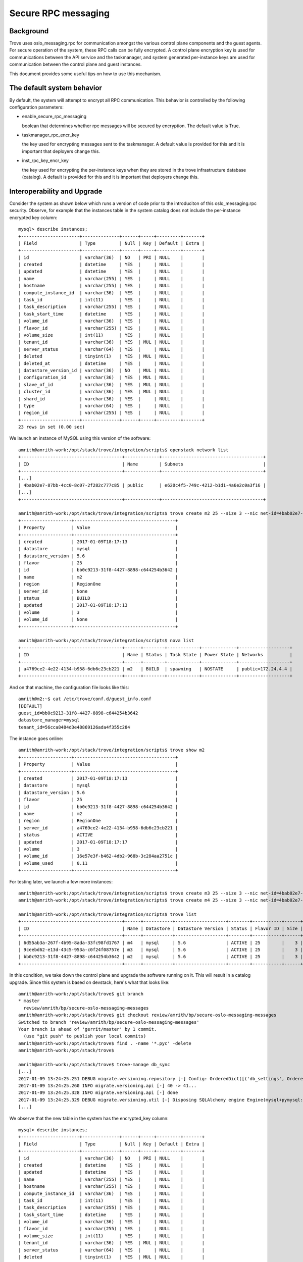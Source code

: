 .. _secure_rpc_messaging:

======================
 Secure RPC messaging
======================

Background
----------

Trove uses oslo_messaging.rpc for communication amongst the various
control plane components and the guest agents. For secure operation of
the system, these RPC calls can be fully encrypted. A control plane
encryption key is used for communications between the API service and
the taskmanager, and system generated per-instance keys are used for
communication between the control plane and guest instances.

This document provides some useful tips on how to use this mechanism.

The default system behavior
---------------------------

By default, the system will attempt to encrypt all RPC
communication. This behavior is controlled by the following
configuration parameters:

- enable_secure_rpc_messaging

  boolean that determines whether rpc messages will be secured by
  encryption. The default value is True.

- taskmanager_rpc_encr_key

  the key used for encrypting messages sent to the taskmanager. A
  default value is provided for this and it is important that
  deployers change this.

- inst_rpc_key_encr_key

  the key used for encrypting the per-instance keys when they are
  stored in the trove infrastructure database (catalog). A default is
  provided for this and it is important that deployers change this.


Interoperability and Upgrade
----------------------------

Consider the system as shown below which runs a version of code prior
to the introduciton of this oslo_messaging.rpc security. Observe, for
example that the instances table in the system catalog does not
include the per-instance encrypted key column::

     mysql> describe instances;
     +----------------------+--------------+------+-----+---------+-------+
     | Field                | Type         | Null | Key | Default | Extra |
     +----------------------+--------------+------+-----+---------+-------+
     | id                   | varchar(36)  | NO   | PRI | NULL    |       |
     | created              | datetime     | YES  |     | NULL    |       |
     | updated              | datetime     | YES  |     | NULL    |       |
     | name                 | varchar(255) | YES  |     | NULL    |       |
     | hostname             | varchar(255) | YES  |     | NULL    |       |
     | compute_instance_id  | varchar(36)  | YES  |     | NULL    |       |
     | task_id              | int(11)      | YES  |     | NULL    |       |
     | task_description     | varchar(255) | YES  |     | NULL    |       |
     | task_start_time      | datetime     | YES  |     | NULL    |       |
     | volume_id            | varchar(36)  | YES  |     | NULL    |       |
     | flavor_id            | varchar(255) | YES  |     | NULL    |       |
     | volume_size          | int(11)      | YES  |     | NULL    |       |
     | tenant_id            | varchar(36)  | YES  | MUL | NULL    |       |
     | server_status        | varchar(64)  | YES  |     | NULL    |       |
     | deleted              | tinyint(1)   | YES  | MUL | NULL    |       |
     | deleted_at           | datetime     | YES  |     | NULL    |       |
     | datastore_version_id | varchar(36)  | NO   | MUL | NULL    |       |
     | configuration_id     | varchar(36)  | YES  | MUL | NULL    |       |
     | slave_of_id          | varchar(36)  | YES  | MUL | NULL    |       |
     | cluster_id           | varchar(36)  | YES  | MUL | NULL    |       |
     | shard_id             | varchar(36)  | YES  |     | NULL    |       |
     | type                 | varchar(64)  | YES  |     | NULL    |       |
     | region_id            | varchar(255) | YES  |     | NULL    |       |
     +----------------------+--------------+------+-----+---------+-------+
     23 rows in set (0.00 sec)

We launch an instance of MySQL using this version of the software::

    amrith@amrith-work:/opt/stack/trove/integration/scripts$ openstack network list
    +--------------------------------------+-------------+--------------------------------------+
    | ID                                   | Name        | Subnets                              |
    +--------------------------------------+-------------+--------------------------------------+
    [...]
    | 4bab02e7-87bb-4cc0-8c07-2f282c777c85 | public      | e620c4f5-749c-4212-b1d1-4a6e2c0a3f16 |
    [...]
    +--------------------------------------+-------------+--------------------------------------+

    amrith@amrith-work:/opt/stack/trove/integration/scripts$ trove create m2 25 --size 3 --nic net-id=4bab02e7-87bb-4cc0-8c07-2f282c777c85
    +-------------------+--------------------------------------+
    | Property          | Value                                |
    +-------------------+--------------------------------------+
    | created           | 2017-01-09T18:17:13                  |
    | datastore         | mysql                                |
    | datastore_version | 5.6                                  |
    | flavor            | 25                                   |
    | id                | bb0c9213-31f8-4427-8898-c644254b3642 |
    | name              | m2                                   |
    | region            | RegionOne                            |
    | server_id         | None                                 |
    | status            | BUILD                                |
    | updated           | 2017-01-09T18:17:13                  |
    | volume            | 3                                    |
    | volume_id         | None                                 |
    +-------------------+--------------------------------------+

    amrith@amrith-work:/opt/stack/trove/integration/scripts$ nova list
    +--------------------------------------+------+--------+------------+-------------+-------------------+
    | ID                                   | Name | Status | Task State | Power State | Networks          |
    +--------------------------------------+------+--------+------------+-------------+-------------------+
    | a4769ce2-4e22-4134-b958-6db6c23cb221 | m2   | BUILD  | spawning   | NOSTATE     | public=172.24.4.4 |
    +--------------------------------------+------+--------+------------+-------------+-------------------+

And on that machine, the configuration file looks like this::

    amrith@m2:~$ cat /etc/trove/conf.d/guest_info.conf
    [DEFAULT]
    guest_id=bb0c9213-31f8-4427-8898-c644254b3642
    datastore_manager=mysql
    tenant_id=56cca8484d3e48869126ada4f355c284

The instance goes online::

    amrith@amrith-work:/opt/stack/trove/integration/scripts$ trove show m2
    +-------------------+--------------------------------------+
    | Property          | Value                                |
    +-------------------+--------------------------------------+
    | created           | 2017-01-09T18:17:13                  |
    | datastore         | mysql                                |
    | datastore_version | 5.6                                  |
    | flavor            | 25                                   |
    | id                | bb0c9213-31f8-4427-8898-c644254b3642 |
    | name              | m2                                   |
    | region            | RegionOne                            |
    | server_id         | a4769ce2-4e22-4134-b958-6db6c23cb221 |
    | status            | ACTIVE                               |
    | updated           | 2017-01-09T18:17:17                  |
    | volume            | 3                                    |
    | volume_id         | 16e57e3f-b462-4db2-968b-3c284aa2751c |
    | volume_used       | 0.11                                 |
    +-------------------+--------------------------------------+

For testing later, we launch a few more instances::

    amrith@amrith-work:/opt/stack/trove/integration/scripts$ trove create m3 25 --size 3 --nic net-id=4bab02e7-87bb-4cc0-8c07-2f282c777c85
    amrith@amrith-work:/opt/stack/trove/integration/scripts$ trove create m4 25 --size 3 --nic net-id=4bab02e7-87bb-4cc0-8c07-2f282c777c85

    amrith@amrith-work:/opt/stack/trove/integration/scripts$ trove list
    +--------------------------------------+------+-----------+-------------------+--------+-----------+------+-----------+
    | ID                                   | Name | Datastore | Datastore Version | Status | Flavor ID | Size | Region    |
    +--------------------------------------+------+-----------+-------------------+--------+-----------+------+-----------+
    | 6d55ab3a-267f-4b95-8ada-33fc98fd1767 | m4   | mysql     | 5.6               | ACTIVE | 25        |    3 | RegionOne |
    | 9ceebd62-e13d-43c5-953a-c0f24f08757e | m3   | mysql     | 5.6               | ACTIVE | 25        |    3 | RegionOne |
    | bb0c9213-31f8-4427-8898-c644254b3642 | m2   | mysql     | 5.6               | ACTIVE | 25        |    3 | RegionOne |
    +--------------------------------------+------+-----------+-------------------+--------+-----------+------+-----------+

In this condition, we take down the control plane and upgrade the
software running on it. This will result in a catalog upgrade. Since
this system is based on devstack, here's what that looks like::

    amrith@amrith-work:/opt/stack/trove$ git branch
    * master
      review/amrith/bp/secure-oslo-messaging-messages
    amrith@amrith-work:/opt/stack/trove$ git checkout review/amrith/bp/secure-oslo-messaging-messages
    Switched to branch 'review/amrith/bp/secure-oslo-messaging-messages'
    Your branch is ahead of 'gerrit/master' by 1 commit.
      (use "git push" to publish your local commits)
    amrith@amrith-work:/opt/stack/trove$ find . -name '*.pyc' -delete
    amrith@amrith-work:/opt/stack/trove$

    amrith@amrith-work:/opt/stack/trove$ trove-manage db_sync
    [...]
    2017-01-09 13:24:25.251 DEBUG migrate.versioning.repository [-] Config: OrderedDict([('db_settings', OrderedDict([('__name__', 'db_settings'), ('repository_id', 'Trove Migrations'), ('version_table', 'migrate_version'), ('required_dbs', "['mysql','postgres','sqlite']")]))]) from (pid=96180) __init__ /usr/local/lib/python2.7/dist-packages/migrate/versioning/repository.py:83
    2017-01-09 13:24:25.260 INFO migrate.versioning.api [-] 40 -> 41...
    2017-01-09 13:24:25.328 INFO migrate.versioning.api [-] done
    2017-01-09 13:24:25.329 DEBUG migrate.versioning.util [-] Disposing SQLAlchemy engine Engine(mysql+pymysql://root:***@127.0.0.1/trove?charset=utf8) from (pid=96180) with_engine /usr/local/lib/python2.7/dist-packages/migrate/versioning/util/__init__.py:163
    [...]

We observe that the new table in the system has the encrypted_key column::

    mysql> describe instances;
    +----------------------+--------------+------+-----+---------+-------+
    | Field                | Type         | Null | Key | Default | Extra |
    +----------------------+--------------+------+-----+---------+-------+
    | id                   | varchar(36)  | NO   | PRI | NULL    |       |
    | created              | datetime     | YES  |     | NULL    |       |
    | updated              | datetime     | YES  |     | NULL    |       |
    | name                 | varchar(255) | YES  |     | NULL    |       |
    | hostname             | varchar(255) | YES  |     | NULL    |       |
    | compute_instance_id  | varchar(36)  | YES  |     | NULL    |       |
    | task_id              | int(11)      | YES  |     | NULL    |       |
    | task_description     | varchar(255) | YES  |     | NULL    |       |
    | task_start_time      | datetime     | YES  |     | NULL    |       |
    | volume_id            | varchar(36)  | YES  |     | NULL    |       |
    | flavor_id            | varchar(255) | YES  |     | NULL    |       |
    | volume_size          | int(11)      | YES  |     | NULL    |       |
    | tenant_id            | varchar(36)  | YES  | MUL | NULL    |       |
    | server_status        | varchar(64)  | YES  |     | NULL    |       |
    | deleted              | tinyint(1)   | YES  | MUL | NULL    |       |
    | deleted_at           | datetime     | YES  |     | NULL    |       |
    | datastore_version_id | varchar(36)  | NO   | MUL | NULL    |       |
    | configuration_id     | varchar(36)  | YES  | MUL | NULL    |       |
    | slave_of_id          | varchar(36)  | YES  | MUL | NULL    |       |
    | cluster_id           | varchar(36)  | YES  | MUL | NULL    |       |
    | shard_id             | varchar(36)  | YES  |     | NULL    |       |
    | type                 | varchar(64)  | YES  |     | NULL    |       |
    | region_id            | varchar(255) | YES  |     | NULL    |       |
    | encrypted_key        | varchar(255) | YES  |     | NULL    |       |
    +----------------------+--------------+------+-----+---------+-------+


    mysql> select id, encrypted_key from instances;
    +--------------------------------------+---------------+
    | id                                   | encrypted_key |
    +--------------------------------------+---------------+
    | 13a787f2-b699-4867-a727-b3f4d8040a12 | NULL          |
    +--------------------------------------+---------------+
    1 row in set (0.00 sec)

    amrith@amrith-work:/opt/stack/trove$ sudo python setup.py install -f
    [...]

We can now relaunch the control plane software but before we do that,
we inspect the configuration parameters and disable secure RPC
messaging by adding this line into the configuration files::

    amrith@amrith-work:/etc/trove$ grep enable_secure_rpc_messaging *.conf
    trove-conductor.conf:enable_secure_rpc_messaging = False
    trove.conf:enable_secure_rpc_messaging = False
    trove-taskmanager.conf:enable_secure_rpc_messaging = False

The first thing we observe is that heartbeat messages from the
existing instance are still properly handled by the conductor and the
instance remains active::

    2017-01-09 13:26:57.742 DEBUG oslo_messaging._drivers.amqpdriver [-] received message with unique_id: eafe22c08bae485e9346ce0fbdaa4d6c from (pid=96551) __call__ /usr/local/lib/python2.7/dist-packages/oslo_messaging/_drivers/amqpdriver.py:196
    2017-01-09 13:26:57.744 DEBUG trove.conductor.manager [-] Instance ID: bb0c9213-31f8-4427-8898-c644254b3642, Payload: {u'service_status': u'running'} from (pid=96551) heartbeat /opt/stack/trove/trove/conductor/manager.py:88
    2017-01-09 13:26:57.748 DEBUG trove.conductor.manager [-] Instance bb0c9213-31f8-4427-8898-c644254b3642 sent heartbeat at 1483986416.52  from (pid=96551) _message_too_old /opt/stack/trove/trove/conductor/manager.py:54
    2017-01-09 13:26:57.750 DEBUG trove.conductor.manager [-] [Instance bb0c9213-31f8-4427-8898-c644254b3642] Rec'd message is younger than last seen. Updating. from (pid=96551) _message_too_old /opt/stack/trove/trove/conductor/manager.py:76
    2017-01-09 13:27:01.197 DEBUG oslo_messaging._drivers.amqpdriver [-] received message with unique_id: df62b76523004338876bc7b08f8b7711 from (pid=96552) __call__ /usr/local/lib/python2.7/dist-packages/oslo_messaging/_drivers/amqpdriver.py:196
    2017-01-09 13:27:01.200 DEBUG trove.conductor.manager [-] Instance ID: 9ceebd62-e13d-43c5-953a-c0f24f08757e, Payload: {u'service_status': u'running'} from (pid=96552) heartbeat /opt/stack/trove/trove/conductor/manager.py:88
    2017-01-09 13:27:01.219 DEBUG oslo_db.sqlalchemy.engines [-] Parent process 96542 forked (96552) with an open database connection, which is being discarded and recreated. from (pid=96552) checkout /usr/local/lib/python2.7/dist-packages/oslo_db/sqlalchemy/engines.py:362
    2017-01-09 13:27:01.225 DEBUG trove.conductor.manager [-] Instance 9ceebd62-e13d-43c5-953a-c0f24f08757e sent heartbeat at 1483986419.99  from (pid=96552) _message_too_old /opt/stack/trove/trove/conductor/manager.py:54
    2017-01-09 13:27:01.231 DEBUG trove.conductor.manager [-] [Instance 9ceebd62-e13d-43c5-953a-c0f24f08757e] Rec'd message is younger than last seen. Updating. from (pid=96552) _message_too_old /opt/stack/trove/trove/conductor/manager.py:76

    amrith@amrith-work:/etc/trove$ trove list
    +--------------------------------------+------+-----------+-------------------+--------+-----------+------+-----------+
    | ID                                   | Name | Datastore | Datastore Version | Status | Flavor ID | Size | Region    |
    +--------------------------------------+------+-----------+-------------------+--------+-----------+------+-----------+
    | 6d55ab3a-267f-4b95-8ada-33fc98fd1767 | m4   | mysql     | 5.6               | ACTIVE | 25        |    3 | RegionOne |
    | 9ceebd62-e13d-43c5-953a-c0f24f08757e | m3   | mysql     | 5.6               | ACTIVE | 25        |    3 | RegionOne |
    | bb0c9213-31f8-4427-8898-c644254b3642 | m2   | mysql     | 5.6               | ACTIVE | 25        |    3 | RegionOne |
    +--------------------------------------+------+-----------+-------------------+--------+-----------+------+-----------+

    amrith@amrith-work:/etc/trove$ trove show m2
    +-------------------+--------------------------------------+
    | Property          | Value                                |
    +-------------------+--------------------------------------+
    | created           | 2017-01-09T18:17:13                  |
    | datastore         | mysql                                |
    | datastore_version | 5.6                                  |
    | flavor            | 25                                   |
    | id                | bb0c9213-31f8-4427-8898-c644254b3642 |
    | name              | m2                                   |
    | region            | RegionOne                            |
    | server_id         | a4769ce2-4e22-4134-b958-6db6c23cb221 |
    | status            | ACTIVE                               |
    | updated           | 2017-01-09T18:17:17                  |
    | volume            | 3                                    |
    | volume_id         | 16e57e3f-b462-4db2-968b-3c284aa2751c |
    | volume_used       | 0.11                                 |
    +-------------------+--------------------------------------+

We now launch a new instance, recall that secure_rpc_messaging is
disabled::

    amrith@amrith-work:/etc/trove$ trove create m10 25 --size 3 --nic net-id=4bab02e7-87bb-4cc0-8c07-2f282c777c85
    +-------------------+--------------------------------------+
    | Property          | Value                                |
    +-------------------+--------------------------------------+
    | created           | 2017-01-09T18:28:56                  |
    | datastore         | mysql                                |
    | datastore_version | 5.6                                  |
    | flavor            | 25                                   |
    | id                | 514ef051-0bf7-48a5-adcf-071d4a6625fb |
    | name              | m10                                  |
    | region            | RegionOne                            |
    | server_id         | None                                 |
    | status            | BUILD                                |
    | updated           | 2017-01-09T18:28:56                  |
    | volume            | 3                                    |
    | volume_id         | None                                 |
    +-------------------+--------------------------------------+

Observe that the task manager does not create a password for the instance::

    2017-01-09 13:29:00.111 INFO trove.instance.models [-] Resetting task status to NONE on instance 514ef051-0bf7-48a5-adcf-071d4a6625fb.
    2017-01-09 13:29:00.115 DEBUG trove.db.models [-] Saving DBInstance: {u'region_id': u'RegionOne', u'cluster_id': None, u'shard_id': None, u'deleted_at': None, u'id': u'514ef051-0bf7-48a5-adcf-071d4a6625fb', u'datastore_version_id': u'4a881cb5-9e48-4cb2-a209-4283ed44eb01', 'errors': {}, u'hostname': None, u'server_status': None, u'task_description': u'No tasks for the instance.', u'volume_size': 3, u'type': None, u'updated': datetime.datetime(2017, 1, 9, 18, 29, 0, 114971), '_sa_instance_state': <sqlalchemy.orm.state.InstanceState object at 0x7f460dbca410>, u'encrypted_key': None, u'deleted': 0, u'configuration_id': None, u'volume_id': u'cee2e17b-80fa-48e5-a488-da8b7809373a', u'slave_of_id': None, u'task_start_time': None, u'name': u'm10', u'task_id': 1, u'created': datetime.datetime(2017, 1, 9, 18, 28, 56), u'tenant_id': u'56cca8484d3e48869126ada4f355c284', u'compute_instance_id': u'2452263e-3d33-48ec-8f24-2851fe74db28', u'flavor_id': u'25'} from (pid=96635) save /opt/stack/trove/trove/db/models.py:64


The configuration file for this instance is::

    amrith@m10:~$ cat /etc/trove/conf.d/guest_info.conf
    [DEFAULT]
    guest_id=514ef051-0bf7-48a5-adcf-071d4a6625fb
    datastore_manager=mysql
    tenant_id=56cca8484d3e48869126ada4f355c284

We can now shutdown the control plane again and enable the secure RPC
capability. Observe that we've just commented out the lines (below)::

    trove-conductor.conf:# enable_secure_rpc_messaging = False
    trove.conf:# enable_secure_rpc_messaging = False
    trove-taskmanager.conf:# enable_secure_rpc_messaging = False

And create another database instance::

    amrith@amrith-work:/etc/trove$ trove create m20 25 --size 3 --nic net-id=4bab02e7-87bb-4cc0-8c07-2f282c777c85
    +-------------------+--------------------------------------+
    | Property          | Value                                |
    +-------------------+--------------------------------------+
    | created           | 2017-01-09T18:31:48                  |
    | datastore         | mysql                                |
    | datastore_version | 5.6                                  |
    | flavor            | 25                                   |
    | id                | 792fa220-2a40-4831-85af-cfb0ded8033c |
    | name              | m20                                  |
    | region            | RegionOne                            |
    | server_id         | None                                 |
    | status            | BUILD                                |
    | updated           | 2017-01-09T18:31:48                  |
    | volume            | 3                                    |
    | volume_id         | None                                 |
    +-------------------+--------------------------------------+

Observe that a unique per-instance encryption key was created for this
instance::

  2017-01-09 13:31:52.474 DEBUG trove.db.models [-] Saving DBInstance: {u'region_id': u'RegionOne', u'cluster_id': None, u'shard_id': None, u'deleted_at': None, u'id': u'792fa220-2a40-4831-85af-cfb0ded8033c', u'datastore_version_id': u'4a881cb5-9e48-4cb2-a209-4283ed44eb01', 'errors': {}, u'hostname': None, u'server_status': None, u'task_description': u'No tasks for the instance.', u'volume_size': 3, u'type': None, u'updated': datetime.datetime(2017, 1, 9, 18, 31, 52, 473552), '_sa_instance_state': <sqlalchemy.orm.state.InstanceState object at 0x7fdb14d44550>, u'encrypted_key': u'fVpHrkUIjVsXe7Fj7Lm4u2xnJUsWX2rMC9GL0AppILJINBZxLvkowY8FOa+asKS+8pWb4iNyukQQ4AQoLEUHUQ==', u'deleted': 0, u'configuration_id': None, u'volume_id': u'4cd563dc-fe08-477b-828f-120facf4351b', u'slave_of_id': None, u'task_start_time': None, u'name': u'm20', u'task_id': 1, u'created': datetime.datetime(2017, 1, 9, 18, 31, 49), u'tenant_id': u'56cca8484d3e48869126ada4f355c284', u'compute_instance_id': u'1e62a192-83d3-43fd-b32e-b5ee2fa4e24b', u'flavor_id': u'25'} from (pid=97562) save /opt/stack/trove/trove/db/models.py:64

And the configuration file on that instance includes an encryption key::

    amrith@m20:~$ cat /etc/trove/conf.d/guest_info.conf
    [DEFAULT]
    guest_id=792fa220-2a40-4831-85af-cfb0ded8033c
    datastore_manager=mysql
    tenant_id=56cca8484d3e48869126ada4f355c284
    instance_rpc_encr_key=eRz43LwE6eaxIbBlA2pNukzPjSdcQkVi

    amrith@amrith-work:/etc/trove$ trove list
    +--------------------------------------+------+-----------+-------------------+--------+-----------+------+-----------+
    | ID                                   | Name | Datastore | Datastore Version | Status | Flavor ID | Size | Region    |
    +--------------------------------------+------+-----------+-------------------+--------+-----------+------+-----------+
    | 514ef051-0bf7-48a5-adcf-071d4a6625fb | m10  | mysql     | 5.6               | ACTIVE | 25        |    3 | RegionOne |
    | 6d55ab3a-267f-4b95-8ada-33fc98fd1767 | m4   | mysql     | 5.6               | ACTIVE | 25        |    3 | RegionOne |
    | 792fa220-2a40-4831-85af-cfb0ded8033c | m20  | mysql     | 5.6               | ACTIVE | 25        |    3 | RegionOne |
    | 9ceebd62-e13d-43c5-953a-c0f24f08757e | m3   | mysql     | 5.6               | ACTIVE | 25        |    3 | RegionOne |
    | bb0c9213-31f8-4427-8898-c644254b3642 | m2   | mysql     | 5.6               | ACTIVE | 25        |    3 | RegionOne |
    +--------------------------------------+------+-----------+-------------------+--------+-----------+------+-----------+

At this point communication between API service and Task Manager, and
between the control plane and instance m20 is encrypted but
communication between control plane and all other instances is not
encrypted.

In this condition we can attempt some operations on the various
instances. First with the legacy instances created on software that
predated the secure RPC mechanism::

    amrith@amrith-work:/etc/trove$ trove database-list m2
    +------+
    | Name |
    +------+
    +------+
    amrith@amrith-work:/etc/trove$ trove database-create m2 foo2
    amrith@amrith-work:/etc/trove$ trove database-list m2
    +------+
    | Name |
    +------+
    | foo2 |
    +------+

And at the same time with the instance m10 which is created with the
current software but without RPC encryption::

    amrith@amrith-work:/etc/trove$ trove database-list m10
    +------+
    | Name |
    +------+
    +------+
    amrith@amrith-work:/etc/trove$ trove database-create m10 foo10
    amrith@amrith-work:/etc/trove$ trove database-list m10
    +-------+
    | Name  |
    +-------+
    | foo10 |
    +-------+
    amrith@amrith-work:/etc/trove$

And finally with an instance that uses encrypted RPC communications::

    amrith@amrith-work:/etc/trove$ trove database-list m20
    +------+
    | Name |
    +------+
    +------+
    amrith@amrith-work:/etc/trove$ trove database-create m20 foo20
    amrith@amrith-work:/etc/trove$ trove database-list m20
    +-------+
    | Name  |
    +-------+
    | foo20 |
    +-------+

Finally, we can upgrade an instance that has no encryption to have rpc
encryption::

    amrith@amrith-work:/etc/trove$ trove datastore-list
    +--------------------------------------+------------------+
    | ID                                   | Name             |
    +--------------------------------------+------------------+
    | 8e052edb-5f14-4aec-9149-0a80a30cf5e4 | mysql            |
    +--------------------------------------+------------------+
    amrith@amrith-work:/etc/trove$ trove datastore-version-list mysql
    +--------------------------------------+------------------+
    | ID                                   | Name             |
    +--------------------------------------+------------------+
    | 4a881cb5-9e48-4cb2-a209-4283ed44eb01 | 5.6              |
    +--------------------------------------+------------------+

Let's look at instance m2::

    mysql> select id, name, encrypted_key from instances where id = 'bb0c9213-31f8-4427-8898-c644254b3642';
    +--------------------------------------+------+---------------+
    | id                                   | name | encrypted_key |
    +--------------------------------------+------+---------------+
    | bb0c9213-31f8-4427-8898-c644254b3642 | m2   | NULL          |
    +--------------------------------------+------+---------------+
    1 row in set (0.00 sec)

    amrith@amrith-work:/etc/trove$ trove upgrade m2 4a881cb5-9e48-4cb2-a209-4283ed44eb01

    amrith@amrith-work:/etc/trove$ trove list
    +--------------------------------------+------+-----------+-------------------+---------+-----------+------+-----------+
    | ID                                   | Name | Datastore | Datastore Version | Status  | Flavor ID | Size | Region    |
    +--------------------------------------+------+-----------+-------------------+---------+-----------+------+-----------+
    | 514ef051-0bf7-48a5-adcf-071d4a6625fb | m10  | mysql     | 5.6               | ACTIVE  | 25        |    3 | RegionOne |
    | 6d55ab3a-267f-4b95-8ada-33fc98fd1767 | m4   | mysql     | 5.6               | ACTIVE  | 25        |    3 | RegionOne |
    | 792fa220-2a40-4831-85af-cfb0ded8033c | m20  | mysql     | 5.6               | ACTIVE  | 25        |    3 | RegionOne |
    | 9ceebd62-e13d-43c5-953a-c0f24f08757e | m3   | mysql     | 5.6               | ACTIVE  | 25        |    3 | RegionOne |
    | bb0c9213-31f8-4427-8898-c644254b3642 | m2   | mysql     | 5.6               | UPGRADE | 25        |    3 | RegionOne |
    +--------------------------------------+------+-----------+-------------------+---------+-----------+------+-----------+

    amrith@amrith-work:/etc/trove$ nova list
    +--------------------------------------+------+---------+------------+-------------+--------------------+
    | ID                                   | Name | Status  | Task State | Power State | Networks           |
    +--------------------------------------+------+---------+------------+-------------+--------------------+
    [...]
    | a4769ce2-4e22-4134-b958-6db6c23cb221 | m2   | REBUILD | rebuilding | Running     | public=172.24.4.4  |
    [...]
    +--------------------------------------+------+---------+------------+-------------+--------------------+


    2017-01-09 13:47:24.337 DEBUG trove.db.models [-] Saving DBInstance: {u'region_id': u'RegionOne', u'cluster_id': None, u'shard_id': None, u'deleted_at': None, u'id': u'bb0c9213-31f8-4427-8898-c644254b3642', u'datastore_version_id': u'4a881cb5-9e48-4cb2-a209-4283ed44eb01', 'errors': {}, u'hostname': None, u'server_status': None, u'task_description': u'Upgrading the instance.', u'volume_size': 3, u'type': None, u'updated': datetime.datetime(2017, 1, 9, 18, 47, 24, 337400), '_sa_instance_state': <sqlalchemy.orm.state.InstanceState object at 0x7fdb14d44150>, u'encrypted_key': u'gMrlHkEVxKgEFMTabzZr2TLJ6r5+wgfJfhohs7K/BzutWxs1wXfBswyV5Bgw4qeD212msmgSdOUCFov5otgzyg==', u'deleted': 0, u'configuration_id': None, u'volume_id': u'16e57e3f-b462-4db2-968b-3c284aa2751c', u'slave_of_id': None, u'task_start_time': None, u'name': u'm2', u'task_id': 89, u'created': datetime.datetime(2017, 1, 9, 18, 17, 13), u'tenant_id': u'56cca8484d3e48869126ada4f355c284', u'compute_instance_id': u'a4769ce2-4e22-4134-b958-6db6c23cb221', u'flavor_id': u'25'} from (pid=97562) save /opt/stack/trove/trove/db/models.py:64
    2017-01-09 13:47:24.347 DEBUG trove.taskmanager.models [-] Generated unique RPC encryption key for instance = bb0c9213-31f8-4427-8898-c644254b3642, key = gMrlHkEVxKgEFMTabzZr2TLJ6r5+wgfJfhohs7K/BzutWxs1wXfBswyV5Bgw4qeD212msmgSdOUCFov5otgzyg== from (pid=97562) upgrade /opt/stack/trove/trove/taskmanager/models.py:1440
    2017-01-09 13:47:24.350 DEBUG trove.taskmanager.models [-] Rebuilding instance m2(bb0c9213-31f8-4427-8898-c644254b3642) with image ea05cba7-2f70-4745-abea-136d7bcc16c7. from (pid=97562) upgrade /opt/stack/trove/trove/taskmanager/models.py:1445

The instance now has an encryption key in its configuration::

    amrith@m2:~$ cat /etc/trove/conf.d/guest_info.conf
    [DEFAULT]
    guest_id=bb0c9213-31f8-4427-8898-c644254b3642
    datastore_manager=mysql
    tenant_id=56cca8484d3e48869126ada4f355c284
    instance_rpc_encr_key=pN2hHEl171ngyD0mPvyV1xKJF2im01Gv

    amrith@amrith-work:/etc/trove$ trove list
    +--------------------------------------+------+-----------+-------------------+--------+-----------+------+-----------+
    | ID                                   | Name | Datastore | Datastore Version | Status | Flavor ID | Size | Region    |
    +--------------------------------------+------+-----------+-------------------+--------+-----------+------+-----------+
    [...]
    | bb0c9213-31f8-4427-8898-c644254b3642 | m2   | mysql     | 5.6               | ACTIVE | 25        |    3 | RegionOne |
    [...]
    +--------------------------------------+------+-----------+-------------------+--------+-----------+------+-----------+

    amrith@amrith-work:/etc/trove$ trove show m2
    +-------------------+--------------------------------------+
    | Property          | Value                                |
    +-------------------+--------------------------------------+
    | created           | 2017-01-09T18:17:13                  |
    | datastore         | mysql                                |
    | datastore_version | 5.6                                  |
    | flavor            | 25                                   |
    | id                | bb0c9213-31f8-4427-8898-c644254b3642 |
    | name              | m2                                   |
    | region            | RegionOne                            |
    | server_id         | a4769ce2-4e22-4134-b958-6db6c23cb221 |
    | status            | ACTIVE                               |
    | updated           | 2017-01-09T18:50:07                  |
    | volume            | 3                                    |
    | volume_id         | 16e57e3f-b462-4db2-968b-3c284aa2751c |
    | volume_used       | 0.13                                 |
    +-------------------+--------------------------------------+

    amrith@amrith-work:/etc/trove$ trove database-list m2
    +------+
    | Name |
    +------+
    | foo2 |
    +------+

We can similarly upgrade m4::

    2017-01-09 13:51:43.078 DEBUG trove.instance.models [-] Instance 6d55ab3a-267f-4b95-8ada-33fc98fd1767 service status is running. from (pid=97562) load_instance /opt/stack/trove/trove/instance/models.py:534
    2017-01-09 13:51:43.083 DEBUG trove.taskmanager.models [-] Upgrading instance m4(6d55ab3a-267f-4b95-8ada-33fc98fd1767) to new datastore version 5.6(4a881cb5-9e48-4cb2-a209-4283ed44eb01) from (pid=97562) upgrade /opt/stack/trove/trove/taskmanager/models.py:1410
    2017-01-09 13:51:43.087 DEBUG trove.guestagent.api [-] Sending the call to prepare the guest for upgrade. from (pid=97562) pre_upgrade /opt/stack/trove/trove/guestagent/api.py:351
    2017-01-09 13:51:43.087 DEBUG trove.guestagent.api [-] Calling pre_upgrade with timeout 600 from (pid=97562) _call /opt/stack/trove/trove/guestagent/api.py:86
    2017-01-09 13:51:43.088 DEBUG oslo_messaging._drivers.amqpdriver [-] CALL msg_id: 41dbb7fff3dc4f8fa69d8b5f219809e0 exchange 'trove' topic 'guestagent.6d55ab3a-267f-4b95-8ada-33fc98fd1767' from (pid=97562) _send /usr/local/lib/python2.7/dist-packages/oslo_messaging/_drivers/amqpdriver.py:442
    2017-01-09 13:51:45.452 DEBUG oslo_messaging._drivers.amqpdriver [-] received reply msg_id: 41dbb7fff3dc4f8fa69d8b5f219809e0 from (pid=97562) __call__ /usr/local/lib/python2.7/dist-packages/oslo_messaging/_drivers/amqpdriver.py:299
    2017-01-09 13:51:45.452 DEBUG trove.guestagent.api [-] Result is {u'mount_point': u'/var/lib/mysql', u'save_etc_dir': u'/var/lib/mysql/etc', u'home_save': u'/var/lib/mysql/trove_user', u'save_dir': u'/var/lib/mysql/etc_mysql'}. from (pid=97562) _call /opt/stack/trove/trove/guestagent/api.py:91
    2017-01-09 13:51:45.544 DEBUG trove.db.models [-] Saving DBInstance: {u'region_id': u'RegionOne', u'cluster_id': None, u'shard_id': None, u'deleted_at': None, u'id': u'6d55ab3a-267f-4b95-8ada-33fc98fd1767', u'datastore_version_id': u'4a881cb5-9e48-4cb2-a209-4283ed44eb01', 'errors': {}, u'hostname': None, u'server_status': None, u'task_description': u'Upgrading the instance.', u'volume_size': 3, u'type': None, u'updated': datetime.datetime(2017, 1, 9, 18, 51, 45, 544496), '_sa_instance_state': <sqlalchemy.orm.state.InstanceState object at 0x7fdb14972c10>, u'encrypted_key': u'0gBkJl5Aqb4kFIPeJDMTNIymEUuUUB8NBksecTiYyQl+Ibrfi7ME8Bi58q2n61AxbG2coOqp97ETjHRyN7mYTg==', u'deleted': 0, u'configuration_id': None, u'volume_id': u'b7dc17b5-d0a8-47bb-aef4-ef9432c269e9', u'slave_of_id': None, u'task_start_time': None, u'name': u'm4', u'task_id': 89, u'created': datetime.datetime(2017, 1, 9, 18, 20, 58), u'tenant_id': u'56cca8484d3e48869126ada4f355c284', u'compute_instance_id': u'f43bba63-3be6-4993-b2d0-4ddfb7818d27', u'flavor_id': u'25'} from (pid=97562) save /opt/stack/trove/trove/db/models.py:64
    2017-01-09 13:51:45.557 DEBUG trove.taskmanager.models [-] Generated unique RPC encryption key for instance = 6d55ab3a-267f-4b95-8ada-33fc98fd1767, key = 0gBkJl5Aqb4kFIPeJDMTNIymEUuUUB8NBksecTiYyQl+Ibrfi7ME8Bi58q2n61AxbG2coOqp97ETjHRyN7mYTg== from (pid=97562) upgrade /opt/stack/trove/trove/taskmanager/models.py:1440
    2017-01-09 13:51:45.560 DEBUG trove.taskmanager.models [-] Rebuilding instance m4(6d55ab3a-267f-4b95-8ada-33fc98fd1767) with image ea05cba7-2f70-4745-abea-136d7bcc16c7. from (pid=97562) upgrade /opt/stack/trove/trove/taskmanager/models.py:1445

    amrith@amrith-work:/etc/trove$ nova list
    +--------------------------------------+------+---------+------------+-------------+--------------------+
    | ID                                   | Name | Status  | Task State | Power State | Networks           |
    +--------------------------------------+------+---------+------------+-------------+--------------------+
    [...]
    | f43bba63-3be6-4993-b2d0-4ddfb7818d27 | m4   | REBUILD | rebuilding | Running     | public=172.24.4.11 |
    [...]
    +--------------------------------------+------+---------+------------+-------------+--------------------+

    2017-01-09 13:53:26.581 DEBUG trove.guestagent.api [-] Recover the guest after upgrading the guest's image. from (pid=97562) post_upgrade /opt/stack/trove/trove/guestagent/api.py:359
    2017-01-09 13:53:26.581 DEBUG trove.guestagent.api [-] Recycling the client ... from (pid=97562) post_upgrade /opt/stack/trove/trove/guestagent/api.py:361
    2017-01-09 13:53:26.581 DEBUG trove.guestagent.api [-] Calling post_upgrade with timeout 600 from (pid=97562) _call /opt/stack/trove/trove/guestagent/api.py:86
    2017-01-09 13:53:26.583 DEBUG oslo_messaging._drivers.amqpdriver [-] CALL msg_id: 2e9ccc88715b4b98848a017e19b2938d exchange 'trove' topic 'guestagent.6d55ab3a-267f-4b95-8ada-33fc98fd1767' from (pid=97562) _send /usr/local/lib/python2.7/dist-packages/oslo_messaging/_drivers/amqpdriver.py:442

    mysql> select id, name, encrypted_key from instances where name in ('m2', 'm4', 'm10', 'm20');
    +--------------------------------------+------+------------------------------------------------------------------------------------------+
    | id                                   | name | encrypted_key                                                                            |
    +--------------------------------------+------+------------------------------------------------------------------------------------------+
    | 514ef051-0bf7-48a5-adcf-071d4a6625fb | m10  | NULL                                                                                     |
    | 6d55ab3a-267f-4b95-8ada-33fc98fd1767 | m4   | 0gBkJl5Aqb4kFIPeJDMTNIymEUuUUB8NBksecTiYyQl+Ibrfi7ME8Bi58q2n61AxbG2coOqp97ETjHRyN7mYTg== |
    | 792fa220-2a40-4831-85af-cfb0ded8033c | m20  | fVpHrkUIjVsXe7Fj7Lm4u2xnJUsWX2rMC9GL0AppILJINBZxLvkowY8FOa+asKS+8pWb4iNyukQQ4AQoLEUHUQ== |
    | bb0c9213-31f8-4427-8898-c644254b3642 | m2   | gMrlHkEVxKgEFMTabzZr2TLJ6r5+wgfJfhohs7K/BzutWxs1wXfBswyV5Bgw4qeD212msmgSdOUCFov5otgzyg== |
    +--------------------------------------+------+------------------------------------------------------------------------------------------+

    amrith@amrith-work:/etc/trove$ trove list
    +--------------------------------------+------+-----------+-------------------+--------+-----------+------+-----------+
    | ID                                   | Name | Datastore | Datastore Version | Status | Flavor ID | Size | Region    |
    +--------------------------------------+------+-----------+-------------------+--------+-----------+------+-----------+
    | 514ef051-0bf7-48a5-adcf-071d4a6625fb | m10  | mysql     | 5.6               | ACTIVE | 25        |    3 | RegionOne |
    | 6d55ab3a-267f-4b95-8ada-33fc98fd1767 | m4   | mysql     | 5.6               | ACTIVE | 25        |    3 | RegionOne |
    | 792fa220-2a40-4831-85af-cfb0ded8033c | m20  | mysql     | 5.6               | ACTIVE | 25        |    3 | RegionOne |
    | bb0c9213-31f8-4427-8898-c644254b3642 | m2   | mysql     | 5.6               | ACTIVE | 25        |    3 | RegionOne |
    +--------------------------------------+------+-----------+-------------------+--------+-----------+------+-----------+

Inspecting which instances are using secure RPC communications
--------------------------------------------------------------

An additional field is returned in the trove show command output to
indicate whether any given instance is using secure RPC communication
or not.

.. note::

  This field is only returned if the user is an 'admin'. Non admin
  users do not see the field.

::

    amrith@amrith-work:/opt/stack/trove$ trove show m20
    +-------------------------+--------------------------------------+
    | Property                | Value                                |
    +-------------------------+--------------------------------------+
    | created                 | 2017-01-09T18:31:49                  |
    | datastore               | mysql                                |
    | datastore_version       | 5.6                                  |
    | encrypted_rpc_messaging | True                                 |
    | flavor                  | 25                                   |
    | id                      | 792fa220-2a40-4831-85af-cfb0ded8033c |
    | name                    | m20                                  |
    | region                  | RegionOne                            |
    | server_id               | 1e62a192-83d3-43fd-b32e-b5ee2fa4e24b |
    | status                  | ACTIVE                               |
    | updated                 | 2017-01-09T18:31:52                  |
    | volume                  | 3                                    |
    | volume_id               | 4cd563dc-fe08-477b-828f-120facf4351b |
    | volume_used             | 0.11                                 |
    +-------------------------+--------------------------------------+
    amrith@amrith-work:/opt/stack/trove$ trove show m10
    +-------------------------+--------------------------------------+
    | Property                | Value                                |
    +-------------------------+--------------------------------------+
    | created                 | 2017-01-09T18:28:56                  |
    | datastore               | mysql                                |
    | datastore_version       | 5.6                                  |
    | encrypted_rpc_messaging | False                                |
    | flavor                  | 25                                   |
    | id                      | 514ef051-0bf7-48a5-adcf-071d4a6625fb |
    | name                    | m10                                  |
    | region                  | RegionOne                            |
    | server_id               | 2452263e-3d33-48ec-8f24-2851fe74db28 |
    | status                  | ACTIVE                               |
    | updated                 | 2017-01-09T18:29:00                  |
    | volume                  | 3                                    |
    | volume_id               | cee2e17b-80fa-48e5-a488-da8b7809373a |
    | volume_used             | 0.11                                 |
    +-------------------------+--------------------------------------+
    amrith@amrith-work:/opt/stack/trove$ trove show m2
    +-------------------------+--------------------------------------+
    | Property                | Value                                |
    +-------------------------+--------------------------------------+
    | created                 | 2017-01-09T18:17:13                  |
    | datastore               | mysql                                |
    | datastore_version       | 5.6                                  |
    | encrypted_rpc_messaging | True                                 |
    | flavor                  | 25                                   |
    | id                      | bb0c9213-31f8-4427-8898-c644254b3642 |
    | name                    | m2                                   |
    | region                  | RegionOne                            |
    | server_id               | a4769ce2-4e22-4134-b958-6db6c23cb221 |
    | status                  | ACTIVE                               |
    | updated                 | 2017-01-09T18:50:07                  |
    | volume                  | 3                                    |
    | volume_id               | 16e57e3f-b462-4db2-968b-3c284aa2751c |
    | volume_used             | 0.13                                 |
    +-------------------------+--------------------------------------+
    amrith@amrith-work:/opt/stack/trove$ trove show m4
    +-------------------------+--------------------------------------+
    | Property                | Value                                |
    +-------------------------+--------------------------------------+
    | created                 | 2017-01-09T18:20:58                  |
    | datastore               | mysql                                |
    | datastore_version       | 5.6                                  |
    | encrypted_rpc_messaging | True                                 |
    | flavor                  | 25                                   |
    | id                      | 6d55ab3a-267f-4b95-8ada-33fc98fd1767 |
    | name                    | m4                                   |
    | region                  | RegionOne                            |
    | server_id               | f43bba63-3be6-4993-b2d0-4ddfb7818d27 |
    | status                  | ACTIVE                               |
    | updated                 | 2017-01-09T18:54:30                  |
    | volume                  | 3                                    |
    | volume_id               | b7dc17b5-d0a8-47bb-aef4-ef9432c269e9 |
    | volume_used             | 0.13                                 |
    +-------------------------+--------------------------------------+
    amrith@amrith-work:/opt/stack/trove$

In the API response, note that the additional key
"encrypted_rpc_messaging" has been added (as below).

.. note::

   This field is only returned if the user is an 'admin'. Non admin
   users do not see the field.

::

   RESP BODY: {"instance": {"status": "ACTIVE", "updated": "2017-01-09T18:29:00", "name": "m10", "links": [{"href": "https://192.168.126.130:8779/v1.0/56cca8484d3e48869126ada4f355c284/instances/514ef051-0bf7-48a5-adcf-071d4a6625fb", "rel": "self"}, {"href": "https://192.168.126.130:8779/instances/514ef051-0bf7-48a5-adcf-071d4a6625fb", "rel": "bookmark"}], "created": "2017-01-09T18:28:56", "region": "RegionOne", "server_id": "2452263e-3d33-48ec-8f24-2851fe74db28", "id": "514ef051-0bf7-48a5-adcf-071d4a6625fb", "volume": {"used": 0.11, "size": 3}, "volume_id": "cee2e17b-80fa-48e5-a488-da8b7809373a", "flavor": {"id": "25", "links": [{"href": "https://192.168.126.130:8779/v1.0/56cca8484d3e48869126ada4f355c284/flavors/25", "rel": "self"}, {"href": "https://192.168.126.130:8779/flavors/25", "rel": "bookmark"}]}, "datastore": {"version": "5.6", "type": "mysql"}, "encrypted_rpc_messaging": false}}
